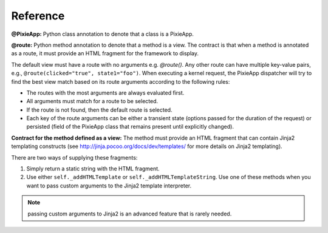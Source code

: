 Reference
=========

**@PixieApp:** Python class annotation to denote that a class is a PixieApp. 

**@route:** Python method annotation to denote that a method is a view. The contract is that when a method is annotated as a route, it must provide an HTML fragment for the framework to display.

The default view must have a route with no arguments e.g. `@route()`. Any other route can have multiple key-value pairs, e.g., ``@route(clicked="true", state1="foo")``. When executing a kernel request, the PixieApp dispatcher will try to find the best view match based on its route arguments according to the following rules:

- The routes with the most arguments are always evaluated first.
- All arguments must match for a route to be selected.
- If the route is not found, then the default route is selected.
- Each key of the route arguments can be either a transient state (options passed for the duration of the request) or persisted (field of the PixieApp class that remains present until explicitly changed).


**Contract for the method defined as a view:** The method must provide an HTML fragment that can contain Jinja2 templating constructs (see http://jinja.pocoo.org/docs/dev/templates/ for more details on Jinja2 templating).

There are two ways of supplying these fragments:

1. Simply return a static string with the HTML fragment.
2. Use either ``self._addHTMLTemplate`` or ``self._addHTMLTemplateString``. Use one of these methods when you want to pass custom arguments to the Jinja2 template interpreter.

.. Note:: passing custom arguments to Jinja2 is an advanced feature that is rarely needed.
